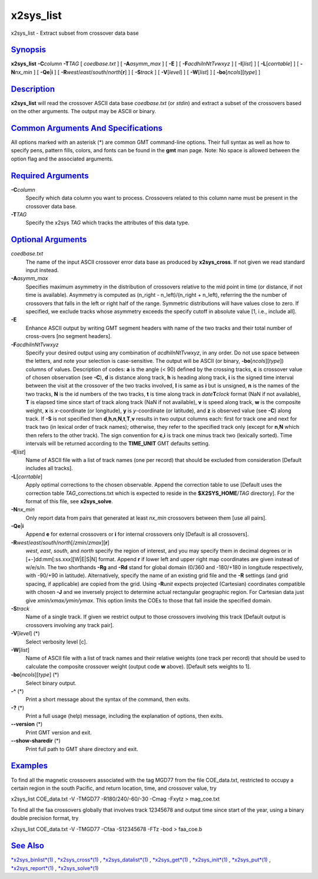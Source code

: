 **********
x2sys_list
**********

x2sys\_list - Extract subset from crossover data base

`Synopsis <#toc1>`_
-------------------

**x2sys\_list** **-C**\ *column* **-T**\ *TAG* [ *coedbase.txt* ] [
**-A**\ *asymm\_max* ] [ **-E** ] [ **-F**\ *acdhiInNtTvwxyz* ] [
**-I**\ [*list*\ ] ] [ **-L**\ [*corrtable*\ ] ] [ **-N**\ *nx\_min* ] [
**-Qe**\ \|\ **i** ] [ **-R**\ *west*/*east*/*south*/*north*\ [**r**\ ]
] [ **-S**\ *track* ] [ **-V**\ [*level*\ ] ] [ **-W**\ [*list*\ ] ] [
**-bo**\ [*ncols*\ ][*type*\ ] ]

`Description <#toc2>`_
----------------------

**x2sys\_list** will read the crossover ASCII data base *coedbase.txt*
(or *stdin*) and extract a subset of the crossovers based on the other
arguments. The output may be ASCII or binary.

`Common Arguments And Specifications <#toc3>`_
----------------------------------------------

All options marked with an asterisk (\*) are common GMT command-line
options. Their full syntax as well as how to specify pens, pattern
fills, colors, and fonts can be found in the **gmt** man page. Note: No
space is allowed between the option flag and the associated arguments.

`Required Arguments <#toc4>`_
-----------------------------

**-C**\ *column*
    Specify which data column you want to process. Crossovers related to
    this column name must be present in the crossover data base.
**-T**\ *TAG*
    Specify the x2sys *TAG* which tracks the attributes of this data
    type.

`Optional Arguments <#toc5>`_
-----------------------------

*coedbase.txt*
    The name of the input ASCII crossover error data base as produced by
    **x2sys\_cross**. If not given we read standard input instead.
**-A**\ *asymm\_max*
    Specifies maximum asymmetry in the distribution of crossovers
    relative to the mid point in time (or distance, if not time is
    available). Asymmetry is computed as (n\_right - n\_left)/(n\_right
    + n\_left), referring the the number of crossovers that falls in the
    left or right half of the range. Symmetric distributions will have
    values close to zero. If specified, we exclude tracks whose
    asymmetry exceeds the specify cutoff in absolute value [1, i.e.,
    include all].
**-E**
    Enhance ASCII output by writing GMT segment headers with name of the
    two tracks and their total number of cross-overs [no segment
    headers].
**-F**\ *acdhiInNtTvwxyz*
    Specify your desired output using any combination of
    *acdhiInNtTvwxyz*, in any order. Do not use space between the
    letters, and note your selection is case-sensitive. The output will
    be ASCII (or binary, **-bo**\ [*ncols*\ ][*type*\ ]) columns of
    values. Description of codes: **a** is the angle (< 90) defined by
    the crossing tracks, **c** is crossover value of chosen observation
    (see **-C**), **d** is distance along track, **h** is heading along
    track, **i** is the signed time interval between the visit at the
    crossover of the two tracks involved, **I** is same as **i** but is
    unsigned, **n** is the names of the two tracks, **N** is the id
    numbers of the two tracks, **t** is time along track in
    *date*\ **T**\ *clock* format (NaN if not available), **T** is
    elapsed time since start of track along track (NaN if not
    available), **v** is speed along track, **w** is the composite
    weight, **x** is *x*-coordinate (or longitude), **y** is
    *y*-coordinate (or latitude), and **z** is observed value (see
    **-C**) along track. If **-S** is not specified then
    **d**,\ **h**,\ **n**,\ **N**,\ **t**,\ **T**,\ **v** results in two
    output columns each: first for track one and next for track two (in
    lexical order of track names); otherwise, they refer to the
    specified track only (except for **n**,\ **N** which then refers to
    the other track). The sign convention for **c**,\ **i** is track one
    minus track two (lexically sorted). Time intervals will be returned
    according to the **TIME\_UNIT** GMT defaults setting.
**-I**\ [*list*\ ]
    Name of ASCII file with a list of track names (one per record) that
    should be excluded from consideration [Default includes all tracks].
**-L**\ [*corrtable*\ ]
    Apply optimal corrections to the chosen observable. Append the
    correction table to use [Default uses the correction table
    *TAG*\ \_corrections.txt which is expected to reside in the
    **$X2SYS\_HOME**/*TAG* directory]. For the format of this file, see
    **x2sys\_solve**.
**-N**\ *nx\_min*
    Only report data from pairs that generated at least *nx\_min*
    crossovers between them [use all pairs].
**-Qe**\ \|\ **i**
    Append **e** for external crossovers or **i** for internal
    crossovers only [Default is all crossovers].
**-R**\ *west*/*east*/*south*/*north*\ [/*zmin*/*zmax*][**r**\ ]
    *west*, *east*, *south*, and *north* specify the region of interest,
    and you may specify them in decimal degrees or in
    [+-]dd:mm[:ss.xxx][W\|E\|S\|N] format. Append **r** if lower left
    and upper right map coordinates are given instead of w/e/s/n. The
    two shorthands **-Rg** and **-Rd** stand for global domain (0/360
    and -180/+180 in longitude respectively, with -90/+90 in latitude).
    Alternatively, specify the name of an existing grid file and the
    **-R** settings (and grid spacing, if applicable) are copied from
    the grid. Using **-R**\ *unit* expects projected (Cartesian)
    coordinates compatible with chosen **-J** and we inversely project
    to determine actual rectangular geographic region. For Cartesian
    data just give *xmin/xmax/ymin/ymax*. This option limits the COEs to
    those that fall inside the specified domain.
**-S**\ *track*
    Name of a single track. If given we restrict output to those
    crossovers involving this track [Default output is crossovers
    involving any track pair].
**-V**\ [*level*\ ] (\*)
    Select verbosity level [c].
**-W**\ [*list*\ ]
    Name of ASCII file with a list of track names and their relative
    weights (one track per record) that should be used to calculate the
    composite crossover weight (output code **w** above). [Default sets
    weights to 1].
**-bo**\ [*ncols*\ ][*type*\ ] (\*)
    Select binary output.
**-^** (\*)
    Print a short message about the syntax of the command, then exits.
**-?** (\*)
    Print a full usage (help) message, including the explanation of
    options, then exits.
**--version** (\*)
    Print GMT version and exit.
**--show-sharedir** (\*)
    Print full path to GMT share directory and exit.

`Examples <#toc6>`_
-------------------

To find all the magnetic crossovers associated with the tag MGD77 from
the file COE\_data.txt, restricted to occupy a certain region in the
south Pacific, and return location, time, and crossover value, try

x2sys\_list COE\_data.txt -V -TMGD77 -R180/240/-60/-30 -Cmag -Fxytz >
mag\_coe.txt

To find all the faa crossovers globally that involves track 12345678 and
output time since start of the year, using a binary double precision
format, try

x2sys\_list COE\_data.txt -V -TMGD77 -Cfaa -S12345678 -FTz -bod >
faa\_coe.b

`See Also <#toc7>`_
-------------------

`*x2sys\_binlist*\ (1) <x2sys_binlist.html>`_ ,
`*x2sys\_cross*\ (1) <x2sys_cross.html>`_ ,
`*x2sys\_datalist*\ (1) <x2sys_datalist.html>`_ ,
`*x2sys\_get*\ (1) <x2sys_get.html>`_ ,
`*x2sys\_init*\ (1) <x2sys_init.html>`_ ,
`*x2sys\_put*\ (1) <x2sys_put.html>`_ ,
`*x2sys\_report*\ (1) <x2sys_report.html>`_ ,
`*x2sys\_solve*\ (1) <x2sys_solve.html>`_
